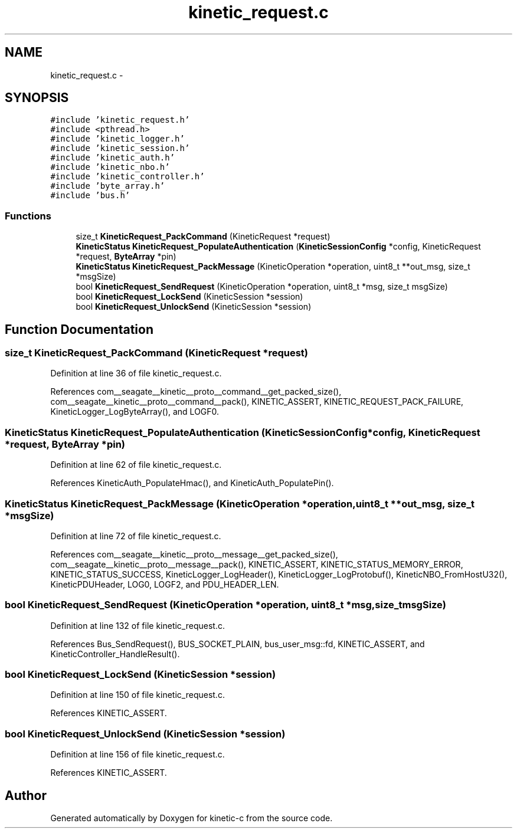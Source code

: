 .TH "kinetic_request.c" 3 "Fri Mar 13 2015" "Version v0.12.0" "kinetic-c" \" -*- nroff -*-
.ad l
.nh
.SH NAME
kinetic_request.c \- 
.SH SYNOPSIS
.br
.PP
\fC#include 'kinetic_request\&.h'\fP
.br
\fC#include <pthread\&.h>\fP
.br
\fC#include 'kinetic_logger\&.h'\fP
.br
\fC#include 'kinetic_session\&.h'\fP
.br
\fC#include 'kinetic_auth\&.h'\fP
.br
\fC#include 'kinetic_nbo\&.h'\fP
.br
\fC#include 'kinetic_controller\&.h'\fP
.br
\fC#include 'byte_array\&.h'\fP
.br
\fC#include 'bus\&.h'\fP
.br

.SS "Functions"

.in +1c
.ti -1c
.RI "size_t \fBKineticRequest_PackCommand\fP (KineticRequest *request)"
.br
.ti -1c
.RI "\fBKineticStatus\fP \fBKineticRequest_PopulateAuthentication\fP (\fBKineticSessionConfig\fP *config, KineticRequest *request, \fBByteArray\fP *pin)"
.br
.ti -1c
.RI "\fBKineticStatus\fP \fBKineticRequest_PackMessage\fP (KineticOperation *operation, uint8_t **out_msg, size_t *msgSize)"
.br
.ti -1c
.RI "bool \fBKineticRequest_SendRequest\fP (KineticOperation *operation, uint8_t *msg, size_t msgSize)"
.br
.ti -1c
.RI "bool \fBKineticRequest_LockSend\fP (KineticSession *session)"
.br
.ti -1c
.RI "bool \fBKineticRequest_UnlockSend\fP (KineticSession *session)"
.br
.in -1c
.SH "Function Documentation"
.PP 
.SS "size_t KineticRequest_PackCommand (KineticRequest *request)"

.PP
Definition at line 36 of file kinetic_request\&.c\&.
.PP
References com__seagate__kinetic__proto__command__get_packed_size(), com__seagate__kinetic__proto__command__pack(), KINETIC_ASSERT, KINETIC_REQUEST_PACK_FAILURE, KineticLogger_LogByteArray(), and LOGF0\&.
.SS "\fBKineticStatus\fP KineticRequest_PopulateAuthentication (\fBKineticSessionConfig\fP *config, KineticRequest *request, \fBByteArray\fP *pin)"

.PP
Definition at line 62 of file kinetic_request\&.c\&.
.PP
References KineticAuth_PopulateHmac(), and KineticAuth_PopulatePin()\&.
.SS "\fBKineticStatus\fP KineticRequest_PackMessage (KineticOperation *operation, uint8_t **out_msg, size_t *msgSize)"

.PP
Definition at line 72 of file kinetic_request\&.c\&.
.PP
References com__seagate__kinetic__proto__message__get_packed_size(), com__seagate__kinetic__proto__message__pack(), KINETIC_ASSERT, KINETIC_STATUS_MEMORY_ERROR, KINETIC_STATUS_SUCCESS, KineticLogger_LogHeader(), KineticLogger_LogProtobuf(), KineticNBO_FromHostU32(), KineticPDUHeader, LOG0, LOGF2, and PDU_HEADER_LEN\&.
.SS "bool KineticRequest_SendRequest (KineticOperation *operation, uint8_t *msg, size_tmsgSize)"

.PP
Definition at line 132 of file kinetic_request\&.c\&.
.PP
References Bus_SendRequest(), BUS_SOCKET_PLAIN, bus_user_msg::fd, KINETIC_ASSERT, and KineticController_HandleResult()\&.
.SS "bool KineticRequest_LockSend (KineticSession *session)"

.PP
Definition at line 150 of file kinetic_request\&.c\&.
.PP
References KINETIC_ASSERT\&.
.SS "bool KineticRequest_UnlockSend (KineticSession *session)"

.PP
Definition at line 156 of file kinetic_request\&.c\&.
.PP
References KINETIC_ASSERT\&.
.SH "Author"
.PP 
Generated automatically by Doxygen for kinetic-c from the source code\&.
